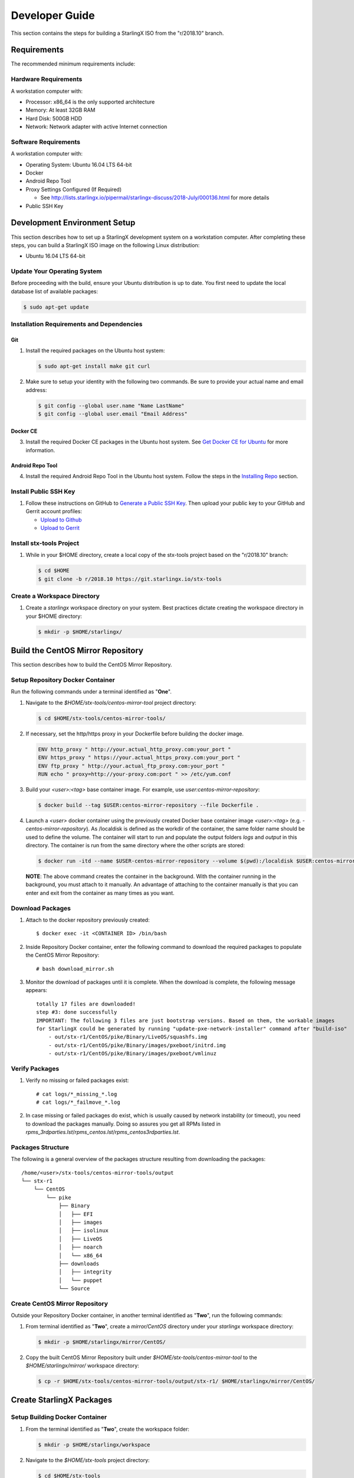 .. _developer-guide:

===============
Developer Guide
===============

This section contains the steps for building a StarlingX ISO from
the "r/2018.10" branch.

------------
Requirements
------------

The recommended minimum requirements include:

*********************
Hardware Requirements
*********************

A workstation computer with:

-  Processor: x86_64 is the only supported architecture
-  Memory: At least 32GB RAM
-  Hard Disk: 500GB HDD
-  Network: Network adapter with active Internet connection

*********************
Software Requirements
*********************

A workstation computer with:

-  Operating System: Ubuntu 16.04 LTS 64-bit
-  Docker
-  Android Repo Tool
-  Proxy Settings Configured (If Required)

   -  See
      http://lists.starlingx.io/pipermail/starlingx-discuss/2018-July/000136.html
      for more details

-  Public SSH Key

-----------------------------
Development Environment Setup
-----------------------------

This section describes how to set up a StarlingX development system on a
workstation computer. After completing these steps, you can
build a StarlingX ISO image on the following Linux distribution:

-  Ubuntu 16.04 LTS 64-bit

****************************
Update Your Operating System
****************************

Before proceeding with the build, ensure your Ubuntu distribution is up to date.
You first need to update the local database list of available packages:

.. code:: sh

   $ sudo apt-get update

******************************************
Installation Requirements and Dependencies
******************************************

^^^
Git
^^^

1. Install the required packages on the Ubuntu host system:

   .. code:: sh

      $ sudo apt-get install make git curl

2. Make sure to setup your identity with the following two commands.
   Be sure to provide your actual name and email address:

   .. code:: sh

      $ git config --global user.name "Name LastName"
      $ git config --global user.email "Email Address"

^^^^^^^^^
Docker CE
^^^^^^^^^

3. Install the required Docker CE packages in the Ubuntu host system. See
   `Get Docker CE for
   Ubuntu <https://docs.docker.com/install/linux/docker-ce/ubuntu/#os-requirements>`__
   for more information.

^^^^^^^^^^^^^^^^^
Android Repo Tool
^^^^^^^^^^^^^^^^^

4. Install the required Android Repo Tool in the Ubuntu host system. Follow
   the steps in the `Installing
   Repo <https://source.android.com/setup/build/downloading#installing-repo>`__
   section.

**********************
Install Public SSH Key
**********************

#. Follow these instructions on GitHub to `Generate a Public SSH
   Key <https://help.github.com/articles/connecting-to-github-with-ssh>`__.
   Then upload your public key to your GitHub and Gerrit account
   profiles:

   -  `Upload to
      Github <https://help.github.com/articles/adding-a-new-ssh-key-to-your-github-account>`__
   -  `Upload to
      Gerrit <https://review.openstack.org/#/settings/ssh-keys>`__

*************************
Install stx-tools Project
*************************

#. While in your $HOME directory, create a local copy of the stx-tools project
   based on the "r/2018.10" branch:

   .. code:: sh

      $ cd $HOME
      $ git clone -b r/2018.10 https://git.starlingx.io/stx-tools

****************************
Create a Workspace Directory
****************************

#. Create a *starlingx* workspace directory on your system.
   Best practices dictate creating the workspace directory
   in your $HOME directory:

   .. code:: sh

      $ mkdir -p $HOME/starlingx/

----------------------------------
Build the CentOS Mirror Repository
----------------------------------

This section describes how to build the CentOS Mirror Repository.

*********************************
Setup Repository Docker Container
*********************************

| Run the following commands under a terminal identified as "**One**".

#. Navigate to the *$HOME/stx-tools/centos-mirror-tool* project
   directory:

   .. code:: sh

      $ cd $HOME/stx-tools/centos-mirror-tools/

#. If necessary, set the http/https proxy in your
   Dockerfile before building the docker image.

   .. code:: sh

      ENV http_proxy " http://your.actual_http_proxy.com:your_port "
      ENV https_proxy " https://your.actual_https_proxy.com:your_port "
      ENV ftp_proxy " http://your.actual_ftp_proxy.com:your_port "
      RUN echo " proxy=http://your-proxy.com:port " >> /etc/yum.conf

#. Build your *<user>:<tag>* base container image. For example, use
   *user:centos-mirror-repository*:

   .. code:: sh

      $ docker build --tag $USER:centos-mirror-repository --file Dockerfile .

#. Launch a *<user>* docker container using the previously created Docker
   base container image *<user>:<tag>* (e.g.
   *-centos-mirror-repository*). As /localdisk is defined as the workdir
   of the container, the same folder name should be used to define the
   volume. The container will start to run and populate the output folders
   *logs* and *output* in this directory. The container is run from the
   same directory where the other scripts are stored:

   .. code:: sh

      $ docker run -itd --name $USER-centos-mirror-repository --volume $(pwd):/localdisk $USER:centos-mirror-repository

   **NOTE**: The above command creates the container in the background.
   With the container running in the background, you must attach to it
   manually. An advantage of attaching to the container manually is that
   you can enter and exit from the container as many times as you want.

*****************
Download Packages
*****************

#. Attach to the docker repository previously created:

   ::

      $ docker exec -it <CONTAINER ID> /bin/bash

#. Inside Repository Docker container, enter the following command to
   download the required packages to populate the CentOS Mirror
   Repository:

   ::

      # bash download_mirror.sh

#. Monitor the download of packages until it is complete. When the download
   is complete, the following message appears:

   ::

      totally 17 files are downloaded!
      step #3: done successfully
      IMPORTANT: The following 3 files are just bootstrap versions. Based on them, the workable images
      for StarlingX could be generated by running "update-pxe-network-installer" command after "build-iso"
          - out/stx-r1/CentOS/pike/Binary/LiveOS/squashfs.img
          - out/stx-r1/CentOS/pike/Binary/images/pxeboot/initrd.img
          - out/stx-r1/CentOS/pike/Binary/images/pxeboot/vmlinuz

***************
Verify Packages
***************

#. Verify no missing or failed packages exist:

   ::

      # cat logs/*_missing_*.log
      # cat logs/*_failmove_*.log

#. In case missing or failed packages do exist, which is usually caused by
   network instability (or timeout), you need to download the packages
   manually.
   Doing so assures you get all RPMs listed in
   *rpms_3rdparties.lst*/*rpms_centos.lst*/*rpms_centos3rdparties.lst*.

******************
Packages Structure
******************

The following is a general overview of the packages structure resulting
from downloading the packages:

::

   /home/<user>/stx-tools/centos-mirror-tools/output
   └── stx-r1
       └── CentOS
           └── pike
               ├── Binary
               │   ├── EFI
               │   ├── images
               │   ├── isolinux
               │   ├── LiveOS
               │   ├── noarch
               │   └── x86_64
               ├── downloads
               │   ├── integrity
               │   └── puppet
               └── Source

*******************************
Create CentOS Mirror Repository
*******************************

Outside your Repository Docker container, in another terminal identified
as "**Two**", run the following commands:

#. From terminal identified as "**Two**", create a *mirror/CentOS*
   directory under your *starlingx* workspace directory:

   .. code:: sh

      $ mkdir -p $HOME/starlingx/mirror/CentOS/

#. Copy the built CentOS Mirror Repository built under
   *$HOME/stx-tools/centos-mirror-tool* to the *$HOME/starlingx/mirror/*
   workspace directory:

   .. code:: sh

      $ cp -r $HOME/stx-tools/centos-mirror-tools/output/stx-r1/ $HOME/starlingx/mirror/CentOS/


-------------------------
Create StarlingX Packages
-------------------------

*******************************
Setup Building Docker Container
*******************************

#. From the terminal identified as "**Two**", create the workspace folder:

   .. code:: sh

      $ mkdir -p $HOME/starlingx/workspace

#. Navigate to the *$HOME/stx-tools* project directory:

   .. code:: sh

      $ cd $HOME/stx-tools

#. Copy your Git options to *toCopy* folder:

   .. code:: sh

      $ cp ~/.gitconfig toCOPY

#. Create a *localrc* file:

   .. code:: sh

      $ cat <<- EOF > localrc
      # tbuilder localrc
      MYUNAME=$USER
      PROJECT=starlingx
      HOST_PREFIX=$HOME/starlingx/workspace
      HOST_MIRROR_DIR=$HOME/starlingx/mirror
      EOF

#. If necessary, you might have to set the http/https proxy in your
   *Dockerfile.centos73* file before building the docker image:

   .. code:: sh

      ENV http_proxy  "http://your.actual_http_proxy.com:your_port"
      ENV https_proxy "https://your.actual_https_proxy.com:your_port"
      ENV ftp_proxy "http://your.actual_ftp_proxy.com:your_port"
      RUN echo "proxy=$http_proxy" >> /etc/yum.conf && \
      echo -e "export http_proxy=$http_proxy\nexport https_proxy=$https_proxy\n\
      export ftp_proxy=$ftp_proxy" >> /root/.bashrc

#. Set up the base container:

   If you are using a Fedora distribution, you will
   see the following error:

   .. code:: sh

     .makeenv:88: \**\* missing separator. Stop.

   To continue, do the following:

   -  delete the functions define in the .makeenv ( module () { ... } )
   -  delete the line 19 in the Makefile and ( NULL := $(shell bash -c
      "source buildrc ... ).

   .. code:: sh

      $ make base-build

#. Set up the build container:

   .. code:: sh

      $ make build

#. Verify environment variables:

   .. code:: sh

      $ bash tb.sh env

#. Run the build container:

   .. code:: sh

      $ bash tb.sh run

#. Execute the built container:

   .. code:: sh

      $ bash tb.sh exec

*********************************
Download Source Code Repositories
*********************************

#. From the terminal identified as "**Two**", which is now inside the
   Building Docker container, start the internal environment:

   .. code:: sh

      $ eval $(ssh-agent)
      $ ssh-add

#. Use the repo tool to create a local clone of the stx-manifest
   Git repository based on the "r/2018.10" branch:

   .. code:: sh

      $ cd $MY_REPO_ROOT_DIR
      $ repo init -u https://git.starlingx.io/stx-manifest -m default.xml -b r/2018.10

   **NOTE:** To use the "repo" command to clone the stx-manifest repository and
   check out the "master" branch, omit the "-b r/2018.10" option.
   Following is an example:

   .. code:: sh

      $ repo init -u https://git.starlingx.io/stx-manifest -m default.xml

#. Synchronize the repository:

   .. code:: sh

      $ repo sync -j`nproc`

#. Create a tarballs repository:

   .. code:: sh

      $ ln -s /import/mirrors/CentOS/stx-r1/CentOS/pike/downloads/ $MY_REPO/stx/

   Alternatively, you can run the "populate_downloads.sh" script to copy
   the tarballs instead of using a symlink:

   .. code:: sh

      $ populate_downloads.sh /import/mirrors/CentOS/stx-r1/CentOS/pike/

   Outside the container

#. From another terminal identified as "**Three**", create mirror binaries:

   .. code:: sh

      $ mkdir -p $HOME/starlingx/mirror/CentOS/stx-installer
      $ cp $HOME/starlingx/mirror/CentOS/stx-r1/CentOS/pike/Binary/images/pxeboot/initrd.img $HOME/starlingx/mirror/CentOS/stx-installer/initrd.img
      $ cp $HOME/starlingx/mirror/CentOS/stx-r1/CentOS/pike/Binary/images/pxeboot/vmlinuz $HOME/starlingx/mirror/CentOS/stx-installer/vmlinuz
      $ cp $HOME/starlingx/mirror/CentOS/stx-r1/CentOS/pike/Binary/LiveOS/squashfs.img $HOME/starlingx/mirror/CentOS/stx-installer/squashfs.img

**************
Build Packages
**************

#. Go back to the terminal identified as "**Two**", which is the Building Docker container.

#. **Temporal!** Build-Pkgs Errors. Be prepared to have some missing /
   corrupted rpm and tarball packages generated during
   `Build the CentOS Mirror Repository`_, which will cause the next step
   to fail. If that step does fail, manually download those missing /
   corrupted packages.

#. Update the symbolic links:

   .. code:: sh

      $ generate-cgcs-centos-repo.sh /import/mirrors/CentOS/stx-r1/CentOS/pike/

#. Build the packages:

   .. code:: sh

      $ build-pkgs

#. **Optional!** Generate-Cgcs-Tis-Repo:

   While this step is optional, it improves performance on subsequent
   builds. The cgcs-tis-repo has the dependency information that
   sequences the build order. To generate or update the information, you
   need to execute the following command after building modified or new
   packages.

   .. code:: sh

      $ generate-cgcs-tis-repo

-------------------
Build StarlingX ISO
-------------------

#. Build the image:

   .. code:: sh

      $ build-iso

---------------
Build Installer
---------------

To get your StarlingX ISO ready to use, you must create the initialization
files used to boot the ISO, additional controllers, and compute nodes.

**NOTE:** You only need this procedure during your first build and
every time you upgrade the kernel.

After running "build-iso", run:

.. code:: sh

   $ build-pkgs --installer

This builds *rpm* and *anaconda* packages. Then run:

.. code:: sh

   $ update-pxe-network-installer

The *update-pxe-network-installer* covers the steps detailed in
*$MY_REPO/stx/stx-metal/installer/initrd/README*. This script
creates three files on
*/localdisk/loadbuild/pxe-network-installer/output*.

::

   new-initrd.img
   new-squashfs.img
   new-vmlinuz

Rename the files as follows:

::

   initrd.img
   squashfs.img
   vmlinuz

Two ways exist for using these files:

#. Store the files in the */import/mirror/CentOS/stx-installer/* folder
   for future use.
#. Store the files in an arbitrary location and modify the
   *$MY_REPO/stx/stx-metal/installer/pxe-network-installer/centos/build_srpm.data*
   file to point to these files.

Recreate the *pxe-network-installer* package and rebuild the image:

.. code:: sh

   $ build-pkgs --clean pxe-network-installer
   $ build-pkgs pxe-network-installer
   $ build-iso

Your ISO image should be able to boot.

****************
Additional Notes
****************

-  In order to get the first boot working, this complete procedure needs
   to be done. However, once the init files are created, these can be
   stored in a shared location where different developers can make use
   of them. Updating these files is not a frequent task and should be
   done whenever the kernel is upgraded.
-  StarlingX is in active development.  Consequently, it is possible that in the
   future the **0.2** version will change to a more generic solution.

---------------
Build Avoidance
---------------

*******
Purpose
*******

Greatly reduce build times after using "repo" to syncronized a local
repository with an upstream source (i.e. "repo sync").
Build avoidance works well for designers working
within a regional office. Starting from a new workspace, "build-pkgs"
typically requires three or more hours to complete. Build avoidance
reduces this step to approximately 20 minutes.

***********
Limitations
***********

-  Little or no benefit for designers who refresh a pre-existing
   workspace at least daily (e.g. download_mirror.sh, repo sync,
   generate-cgcs-centos-repo.sh, build-pkgs, build-iso). In these cases,
   an incremental build (i.e. reuse of same workspace without a "build-pkgs
   --clean") is often just as efficient.
-  Not likely to be useful to solo designers, or teleworkers that wish
   to compile on using their home computers. Build avoidance downloads build
   artifacts from a reference build, and WAN speeds are generally too
   slow.

*****************
Method (in brief)
*****************

#. Reference Builds

   -  A server in the regional office performs regular (e.g. daily)
      automated builds using existing methods. These builds are called
      "reference builds".
   -  The builds are timestamped and preserved for some time (i.e. a
      number of weeks).
   -  A build CONTEXT, which is a file produced by "build-pkgs"
      at location *$MY_WORKSPACE/CONTEXT*, is captured. It is a bash script that can
      cd to each and every Git and checkout the SHA that contributed to
      the build.
   -  For each package built, a file captures the md5sums of all the
      source code inputs required to build that package. These files are
      also produced by "build-pkgs" at location
      *$MY_WORKSPACE//rpmbuild/SOURCES//srpm_reference.md5*.
   -  All these build products are accessible locally (e.g. a regional
      office) using "rsync".

      **NOTE:** Other protocols can be added later.

#. Designers

   - Request a build avoidance build. Recommended after you have
     done synchronized the repository (i.e. "repo sync").

     ::

        repo sync
        generate-cgcs-centos-repo.sh
        populate_downloads.sh
        build-pkgs --build-avoidance

   - Use combinations of additional arguments, environment variables, and a
     configuration file unique to the regional office to specify an URL
     to the reference builds.

      - Using a configuration file to specify the location of your reference build:

        ::

           mkdir -p $MY_REPO/local-build-data

           cat <<- EOF > $MY_REPO/local-build-data/build_avoidance_source
           # Optional, these are already the default values.
           BUILD_AVOIDANCE_DATE_FORMAT="%Y%m%d"
           BUILD_AVOIDANCE_TIME_FORMAT="%H%M%S"
           BUILD_AVOIDANCE_DATE_TIME_DELIM="T"
           BUILD_AVOIDANCE_DATE_TIME_POSTFIX="Z"
           BUILD_AVOIDANCE_DATE_UTC=1
           BUILD_AVOIDANCE_FILE_TRANSFER="rsync"

           # Required, unique values for each regional office
           BUILD_AVOIDANCE_USR="jenkins"
           BUILD_AVOIDANCE_HOST="stx-builder.mycompany.com"
           BUILD_AVOIDANCE_DIR="/localdisk/loadbuild/jenkins/StarlingX_Reference_Build"
           EOF

      - Using command-line arguments to specify the location of your reference
        build:

        ::

           build-pkgs --build-avoidance --build-avoidance-dir /localdisk/loadbuild/jenkins/StarlingX_Reference_Build --build-avoidance-host stx-builder.mycompany.com --build-avoidance-user jenkins

   -  Prior to your build attempt, you need to accept the host key.
      Doing so prevents "rsync" failures on a "yes/no" prompt.
      You only have to do this once.

      ::

         grep -q $BUILD_AVOIDANCE_HOST $HOME/.ssh/known_hosts
         if [ $? != 0 ]; then
         ssh-keyscan $BUILD_AVOIDANCE_HOST >> $HOME/.ssh/known_hosts
         fi


   -  "build-pkgs" does the following:

      -  From newest to oldest, scans the CONTEXTs of the various
         reference builds. Selects the first (i.e. most recent) context that
         satisfies the following requirement: every Git the SHA
         specifies in the CONTEXT is present.
      -  The selected context might be slightly out of date, but not by
         more than a day. This assumes daily reference builds are run.
      -  If the context has not been previously downloaded, then
         download it now. This means you need to download select portions of the
         reference build workspace into the designer's workspace. This
         includes all the SRPMS, RPMS, MD5SUMS, and miscellaneous supporting
         files. Downloading these files usually takes about 10 minutes
         over an office LAN.
      -  The designer could have additional commits or uncommitted changes
         not present in the reference builds. Affected packages are
         identified by the differing md5sum's.  In these cases, the packages
         are re-built.  Re-builds usually take five or more minutes,
         depending on the packages that have changed.

   -  What if no valid reference build is found? Then build-pkgs will fall
      back to a regular build.

****************
Reference Builds
****************

-  The regional office implements an automated build that pulls the
   latest StarlingX software and builds it on a regular basis (e.g.
   daily builds).  Jenkins, cron, or similar tools can trigger these builds.
-  Each build is saved to a unique directory, and preserved for a time
   that is reflective of how long a designer might be expected to work
   on a private branch without syncronizing with the master branch.
   This takes about two weeks.

- The *MY_WORKSPACE* directory for the build shall have a common root
  directory, and a leaf directory that is a sortable time stamp. The
  suggested format is *YYYYMMDDThhmmss*.

  .. code:: sh

     $ sudo apt-get update
     BUILD_AVOIDANCE_DIR="/localdisk/loadbuild/jenkins/StarlingX_Reference_Build"
     BUILD_TIMESTAMP=$(date -u '+%Y%m%dT%H%M%SZ')
     MY_WORKSPACE=${BUILD_AVOIDANCE_DIR}/${BUILD_TIMESTAMP}

-  Designers can access all build products over the internal network of
   the regional office. The current prototype employs "rsync". Other
   protocols that can efficiently share, copy, or transfer large directories
   of content can be added as needed.

^^^^^^^^^^^^^^
Advanced Usage
^^^^^^^^^^^^^^

Can the reference build itself use build avoidance? Yes it can.
Can it reference itself? Yes it can.
In both these cases, caution is advised. To protect against any possible
'divergence from reality', you should limit how many steps you remove
a build avoidance build from a full build.

Suppose we want to implement a self-referencing daily build in an
environment where a full build already occurs every Saturday.
To protect ourselves from a
build failure on Saturday we also want a limit of seven days since
the last full build. Your build script might look like this ...

::

   ...
   BUILD_AVOIDANCE_DIR="/localdisk/loadbuild/jenkins/StarlingX_Reference_Build"
   BUILD_AVOIDANCE_HOST="stx-builder.mycompany.com"
   FULL_BUILD_DAY="Saturday"
   MAX_AGE_DAYS=7

   LAST_FULL_BUILD_LINK="$BUILD_AVOIDANCE_DIR/latest_full_build"
   LAST_FULL_BUILD_DAY=""
   NOW_DAY=$(date -u "+%A")
   BUILD_TIMESTAMP=$(date -u '+%Y%m%dT%H%M%SZ')
   MY_WORKSPACE=${BUILD_AVOIDANCE_DIR}/${BUILD_TIMESTAMP}

   # update software
   repo init -u ${BUILD_REPO_URL} -b ${BUILD_BRANCH}
   repo sync --force-sync
   $MY_REPO_ROOT_DIR/stx-tools/toCOPY/generate-cgcs-centos-repo.sh
   $MY_REPO_ROOT_DIR/stx-tools/toCOPY/populate_downloads.sh

   # User can optionally define BUILD_METHOD equal to one of 'FULL', 'AVOIDANCE', or 'AUTO'
   # Sanitize BUILD_METHOD
   if [ "$BUILD_METHOD" != "FULL" ] && [ "$BUILD_METHOD" != "AVOIDANCE" ]; then
       BUILD_METHOD="AUTO"
   fi

   # First build test
   if [ "$BUILD_METHOD" != "FULL" ] && [ ! -L $LAST_FULL_BUILD_LINK ]; then
       echo "latest_full_build symlink missing, forcing full build"
       BUILD_METHOD="FULL"
   fi

   # Build day test
   if [ "$BUILD_METHOD" == "AUTO" ] && [ "$NOW_DAY" == "$FULL_BUILD_DAY" ]; then
       echo "Today is $FULL_BUILD_DAY, forcing full build"
       BUILD_METHOD="FULL"
   fi

   # Build age test
   if [ "$BUILD_METHOD" != "FULL" ]; then
       LAST_FULL_BUILD_DATE=$(basename $(readlink $LAST_FULL_BUILD_LINK) | cut -d '_' -f 1)
       LAST_FULL_BUILD_DAY=$(date -d $LAST_FULL_BUILD_DATE "+%A")
       AGE_SECS=$(( $(date "+%s") - $(date -d $LAST_FULL_BUILD_DATE "+%s") ))
       AGE_DAYS=$(( $AGE_SECS/60/60/24 ))
       if [ $AGE_DAYS -ge $MAX_AGE_DAYS ]; then
           echo "Haven't had a full build in $AGE_DAYS days, forcing full build"
           BUILD_METHOD="FULL"
       fi
       BUILD_METHOD="AVOIDANCE"
   fi

   #Build it
   if [ "$BUILD_METHOD" == "FULL" ]; then
       build-pkgs --no-build-avoidance
   else
       build-pkgs --build-avoidance --build-avoidance-dir $BUILD_AVOIDANCE_DIR --build-avoidance-host $BUILD_AVOIDANCE_HOST --build-avoidance-user $USER
   fi
   if [ $? -ne 0 ]; then
       echo "Build failed in build-pkgs"
       exit 1
   fi

   build-iso
   if [ $? -ne 0 ]; then
       echo "Build failed in build-iso"
       exit 1
   fi

   if [ "$BUILD_METHOD" == "FULL" ]; then
       # A successful full build.  Set last full build symlink.
       if [ -L $LAST_FULL_BUILD_LINK ]; then
           rm -rf $LAST_FULL_BUILD_LINK
       fi
       ln -sf $MY_WORKSPACE $LAST_FULL_BUILD_LINK
   fi
   ...

A final note....

To use the full build day as your avoidance build reference point,
modify the "build-pkgs" commands above to use "--build-avoidance-day ",
as shown in the following two examples:

::

   build-pkgs --build-avoidance --build-avoidance-dir $BUILD_AVOIDANCE_DIR --build-avoidance-host $BUILD_AVOIDANCE_HOST --build-avoidance-user $USER --build-avoidance-day $FULL_BUILD_DAY

   # Here is another example with a bit more shuffling of the above script.

   build-pkgs --build-avoidance --build-avoidance-dir $BUILD_AVOIDANCE_DIR --build-avoidance-host $BUILD_AVOIDANCE_HOST --build-avoidance-user $USER --build-avoidance-day $LAST_FULL_BUILD_DAY

The advantage is that our build is never more than one step removed
from a full build. This assumes the full build was successful.

The disadvantage is that by the end of the week, the reference build is getting
rather old. During active weeks, build times could approach build times for
full builds.

